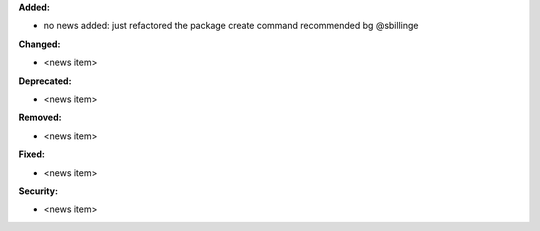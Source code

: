 **Added:**

* no news added: just refactored the package create command recommended bg @sbillinge

**Changed:**

* <news item>

**Deprecated:**

* <news item>

**Removed:**

* <news item>

**Fixed:**

* <news item>

**Security:**

* <news item>
